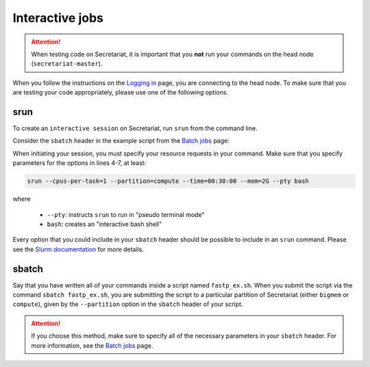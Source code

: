 ================
Interactive jobs
================

.. attention:: When testing code on Secretariat, it is important that you **not** run your commands on the head node (``secretariat-master``).

When you follow the instructions on the `Logging in`_ page, you are connecting to the head node. To make sure that you are testing your code appropriately, please use one of the following options.

srun
----

To create an ``interactive session`` on Secretariat, run ``srun`` from the command line. 

Consider the ``sbatch`` header in the example script from the `Batch jobs`_ page:

.. code-block:: bash
   :linenos:

   #!/bin/bash
   #
   #SBATCH --job-name=fastp_ex
   #SBATCH --cpus-per-task=1
   #SBATCH --partition=compute
   #SBATCH --time=00:30:00
   #SBATCH --mem=2G
   #SBATCH --output=/opt/ohpc/pub/workshop/toyout/logs/fastp_ex.%j.out
   #SBATCH --error=/opt/ohpc/pub/workshop/toyout/logs/fastp_ex.%j.err
   #SBATCH --mail-type=all
   #SBATCH --mail-user=madonay@clemson.edu
   
When initiating your session, you must specify your resource requests in your command. Make sure that you specify parameters for the options in lines 4-7, at least:

.. code-block:: bash

   srun --cpus-per-task=1 --partition=compute --time=00:30:00 --mem=2G --pty bash

where

	- ``--pty``: instructs ``srun`` to run in "pseudo terminal mode"
	- ``bash``: creates an "interactive bash shell"\

Every option that you could include in your ``sbatch`` header should be possible to include in an ``srun`` command. Please see the `Slurm documentation`_ for more details.

sbatch
------

Say that you have written all of your commands inside a script named ``fastp_ex.sh``. When you submit the script via the command ``sbatch fastp_ex.sh``, you are submitting the script to a particular partition of Secretariat (either ``bigmem`` or ``compute``), given by the ``--partition`` option in the ``sbatch`` header of your script.

.. attention:: If you choose this method, make sure to specify all of the necessary parameters in your ``sbatch`` header. For more information, see the `Batch jobs`_ page.

.. _Logging in: https://secretariat.readthedocs.io/en/latest/access/logging-in.html#logging-in
.. _Slurm documentation: https://slurm.schedmd.com/sbatch.html
.. _Batch jobs: https://secretariat.readthedocs.io/en/latest/running-jobs/batch-jobs.html#batch-jobs
